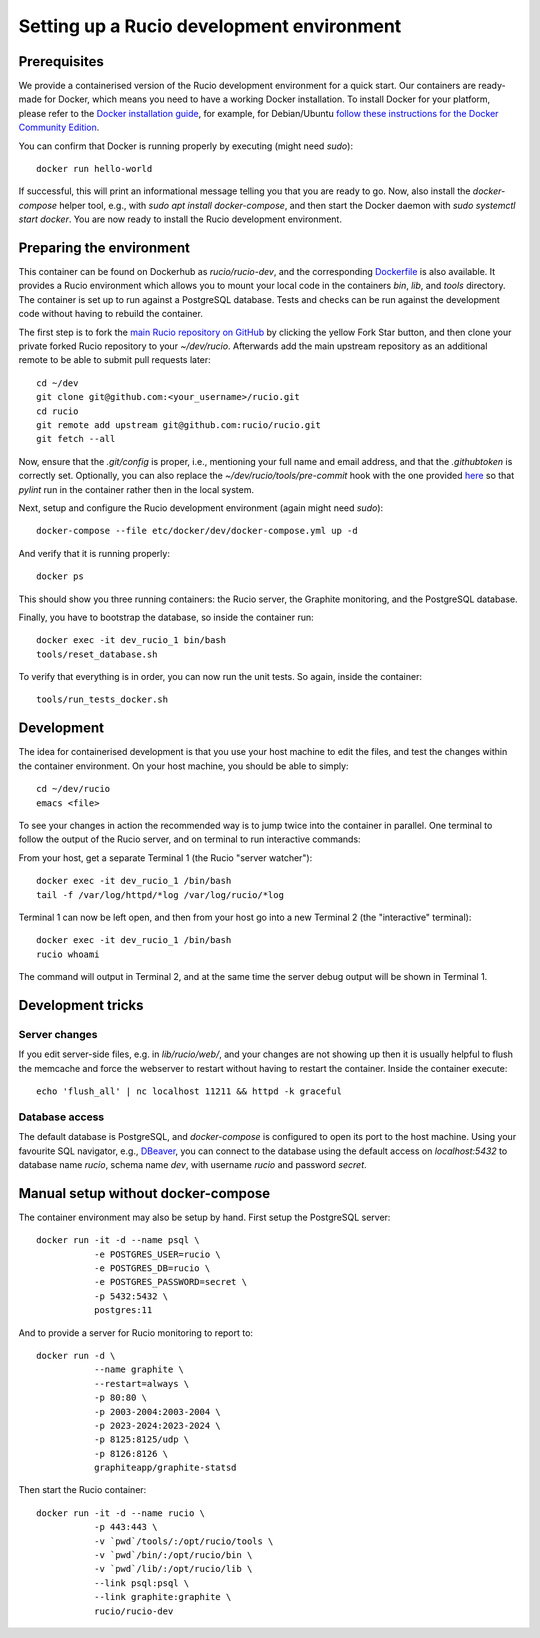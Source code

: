 Setting up a Rucio development environment
==========================================

Prerequisites
--------------

We provide a containerised version of the Rucio development environment for a quick start. Our containers are ready-made for Docker, which means you need to have a working Docker installation. To install Docker for your platform, please refer to the `Docker installation guide <https://docs.docker.com/install/>`_, for example, for Debian/Ubuntu `follow these instructions for the Docker Community Edition <https://docs.docker.com/install/linux/docker-ce/debian/>`_.

You can confirm that Docker is running properly by executing (might need `sudo`)::

    docker run hello-world

If successful, this will print an informational message telling you that you are ready to go.  Now, also install the `docker-compose` helper tool, e.g., with `sudo apt install docker-compose`, and then start the Docker daemon with `sudo systemctl start docker`. You are now ready to install the Rucio development environment.

Preparing the environment
-------------------------

This container can be found on Dockerhub as `rucio/rucio-dev`, and the corresponding `Dockerfile <https://https://github.com/mlassnig/containers/tree/master/dev>`_ is also available. It provides a Rucio environment which allows you to mount your local code in the containers `bin`, `lib`, and `tools` directory. The container is set up to run against a PostgreSQL database. Tests and checks can be run against the development code without having to rebuild the container.

The first step is to fork the `main Rucio repository on GitHub <https://github.com/rucio/rucio>`_ by clicking the yellow Fork Star button, and then clone your private forked Rucio repository to your `~/dev/rucio`. Afterwards add the main upstream repository as an additional remote to be able to submit pull requests later::

    cd ~/dev
    git clone git@github.com:<your_username>/rucio.git
    cd rucio
    git remote add upstream git@github.com:rucio/rucio.git
    git fetch --all

Now, ensure that the `.git/config` is proper, i.e., mentioning your full name and email address, and that the `.githubtoken` is correctly set. Optionally, you can also replace the `~/dev/rucio/tools/pre-commit` hook with the one provided `here <https://github.com/rucio/rucio/blob/master/etc/docker/dev/pre-commit>`_ so that `pylint` run in the container rather then in the local system.

Next, setup and configure the Rucio development environment (again might need `sudo`)::

   docker-compose --file etc/docker/dev/docker-compose.yml up -d

And verify that it is running properly::

    docker ps

This should show you three running containers: the Rucio server, the Graphite monitoring, and the PostgreSQL database.

Finally, you have to bootstrap the database, so inside the container run::

    docker exec -it dev_rucio_1 bin/bash
    tools/reset_database.sh

To verify that everything is in order, you can now run the unit tests. So again, inside the container::

    tools/run_tests_docker.sh

Development
-----------

The idea for containerised development is that you use your host machine to edit the files, and test the changes within the container environment. On your host machine, you should be able to simply::

    cd ~/dev/rucio
    emacs <file>

To see your changes in action the recommended way is to jump twice into the container in parallel. One terminal to follow the output of the Rucio server, and on terminal to run interactive commands:

From your host, get a separate Terminal 1 (the Rucio "server watcher")::

   docker exec -it dev_rucio_1 /bin/bash
   tail -f /var/log/httpd/*log /var/log/rucio/*log

Terminal 1 can now be left open, and then from your host go into a new Terminal 2 (the "interactive" terminal)::

    docker exec -it dev_rucio_1 /bin/bash
    rucio whoami

The command will output in Terminal 2, and at the same time the server debug output will be shown in Terminal 1.

Development tricks
------------------

Server changes
~~~~~~~~~~~~~~

If you edit server-side files, e.g. in `lib/rucio/web/`, and your changes are not showing up then it is usually helpful to flush the memcache and force the webserver to restart without having to restart the container. Inside the container execute::

    echo 'flush_all' | nc localhost 11211 && httpd -k graceful

Database access
~~~~~~~~~~~~~~~

The default database is PostgreSQL, and `docker-compose` is configured to open its port to the host machine. Using your favourite SQL navigator, e.g., `DBeaver <https://dbeaver.org>`_, you can connect to the database using the default access on `localhost:5432` to database name `rucio`, schema name `dev`, with username `rucio` and password `secret`.


Manual setup without docker-compose
-----------------------------------

The container environment may also be setup by hand. First setup the PostgreSQL server::

    docker run -it -d --name psql \
               -e POSTGRES_USER=rucio \
               -e POSTGRES_DB=rucio \
               -e POSTGRES_PASSWORD=secret \
               -p 5432:5432 \
               postgres:11

And to provide a server for Rucio monitoring to report to::

    docker run -d \
               --name graphite \
               --restart=always \
               -p 80:80 \
               -p 2003-2004:2003-2004 \
               -p 2023-2024:2023-2024 \
               -p 8125:8125/udp \
               -p 8126:8126 \
               graphiteapp/graphite-statsd

Then start the Rucio container::

    docker run -it -d --name rucio \
               -p 443:443 \
               -v `pwd`/tools/:/opt/rucio/tools \
               -v `pwd`/bin/:/opt/rucio/bin \
               -v `pwd`/lib/:/opt/rucio/lib \
               --link psql:psql \
               --link graphite:graphite \
               rucio/rucio-dev
